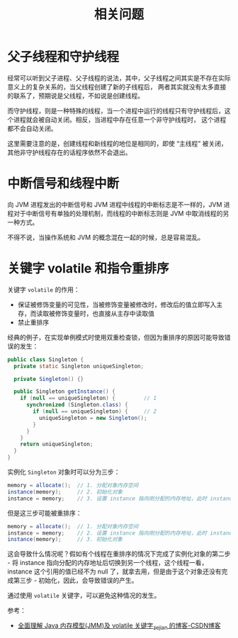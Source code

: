 #+TITLE:      相关问题

* 目录                                                    :TOC_4_gh:noexport:
- [[#父子线程和守护线程][父子线程和守护线程]]
- [[#中断信号和线程中断][中断信号和线程中断]]
- [[#关键字-volatile-和指令重排序][关键字 volatile 和指令重排序]]

* 父子线程和守护线程
  经常可以听到父子进程、父子线程的说法，其中，父子线程之间其实是不存在实际意义上的复杂关系的，当父线程创建了新的子线程后，
  两者其实就没有太多直接的联系了，预期说是父线程，不如说是创建线程。

  而守护线程，则是一种特殊的线程，当一个进程中运行的线程只有守护线程后，这个进程就会被自动关闭。相反，当进程中存在任意一个非守护线程时，
  这个进程都不会自动关闭。

  这里需要注意的是，创建线程和新线程的地位是相同的，即使 “主线程” 被关闭，其他非守护线程存在的话程序依然不会退出。

* 中断信号和线程中断
  向 JVM 进程发出的中断信号和 JVM  进程中线程的中断标志是不一样的，JVM 进程对于中断信号有单独的处理机制，而线程的中断标志则是 JVM 中取消线程的另一种方式。

  不得不说，当操作系统和 JVM 的概念混在一起的时候，总是容易混乱。

* 关键字 volatile 和指令重排序
  关键字 ~volatile~ 的作用：
  + 保证被修饰变量的可见性，当被修饰变量被修改时，修改后的值立即写入主存，而读取被修饰变量时，也直接从主存中读取值
  + 禁止重排序

  经典的例子，在实现单例模式时使用双重检查锁，但因为重排序的原因可能导致错误的发生：
  #+begin_src java
        public class Singleton {
          private static Singleton uniqueSingleton;

          private Singleton() {}

          public Singleton getInstance() {
            if (null == uniqueSingleton) {         // 1
              synchronized (Singleton.class) {
                if (null == uniqueSingleton) {     // 2
                  uniqueSingleton = new Singleton();
                }
              }
            }
            return uniqueSingleton;
          }
        }
  #+end_src

  实例化 ~Singleton~ 对象时可以分为三步：
  #+begin_src java
    memory = allocate();  // 1. 分配对象内存空间
    instance(memory);     // 2. 初始化对象
    instance = memory;    // 3. 设置 instance 指向刚分配的内存地址，此时 instance != null
  #+end_src

  但是这三步可能被重排序：
  #+begin_src java
    memory = allocate();  // 1. 分配对象内存空间
    instance = memory;    // 2. 设置 instance 指向刚分配的内存地址，此时 instance != null
    instance(memory);     // 3. 初始化对象
  #+end_src

  这会导致什么情况呢？假如有个线程在重排序的情况下完成了实例化对象的第二步 - 将 instance 指向分配的内存地址后切换到另一个线程，这个线程一看，
  instance 这个引用的值已经不为 null 了，就拿去用，但是由于这个对象还没有完成第三步 - 初始化，因此，会导致错误的产生。

  通过使用 ~volatile~ 关键字，可以避免这种情况的发生。
  
  参考：
  + [[https://blog.csdn.net/javazejian/article/details/72772461][全面理解 Java 内存模型(JMM)及 volatile 关键字_zejian 的博客-CSDN博客]]

